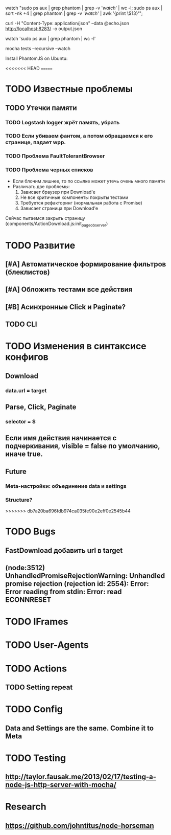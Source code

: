 watch "sudo ps aux | grep phantom | grep -v '/watch/' | wc -l; sudo ps aux | sort -nk +4 | grep phantom | grep -v '/watch/' | awk '{print \$13}'";

curl -H "Content-Type: application/json" --data @echo.json http://localhost:8283/ -o output.json

watch 'sudo ps aux | grep phantom | wc -l'

mocha tests --recursive --watch

Install PhantomJS on Ubuntu:

<<<<<<< HEAD
=======
* TODO Известные проблемы
** TODO Утечки памяти
*** TODO Logstash logger жрёт память, убрать
*** TODO Если убиваем фантом, а потом обращаемся к его странице, падает wpp.
*** TODO Проблема FaultTolerantBrowser
*** TODO Проблема черных списков
- Если блочим лишнее, то по ссылке может утечь очень много памяти
- Различать две проблемы:
  1. Зависает браузер при Download'e
  2. Не все критичные компоненты покрыты тестами
  3. Требуется рефакторинг (нормальная работа с Promise)
  4. Зависает страница при Download'e
Сейчас пытаемся закрыть страницу (components/ActionDownload.js:init_page_observer)
* TODO Развитие
** [#A] Автоматическое формирование фильтров (блеклистов)
** [#A] Обложить тестами все действия
** [#B] Асинхронные Click и Paginate?
** TODO CLI
* TODO Изменения в синтаксисе конфигов
** Download
*** data.url = target
** Parse, Click, Paginate
*** selector = $
** Если имя действия начинается с подчеркивания, visible = false по умолчанию, иначе true.
** Future
*** Meta-настройки: объединение data и settings
*** Structure?
>>>>>>> db7a20ba696fdb974ca035fe90e2eff0e2545b44
* TODO Bugs
** FastDownload добавить url в target
** (node:3512) UnhandledPromiseRejectionWarning: Unhandled promise rejection (rejection id: 2554): Error: Error reading from stdin: Error: read ECONNRESET
* TODO IFrames
* TODO User-Agents
* TODO Actions
** TODO Setting repeat
* TODO Config
** Data and Settings are the same. Combine it to Meta
* TODO Testing
** http://taylor.fausak.me/2013/02/17/testing-a-node-js-http-server-with-mocha/
* Research
** https://github.com/johntitus/node-horseman
